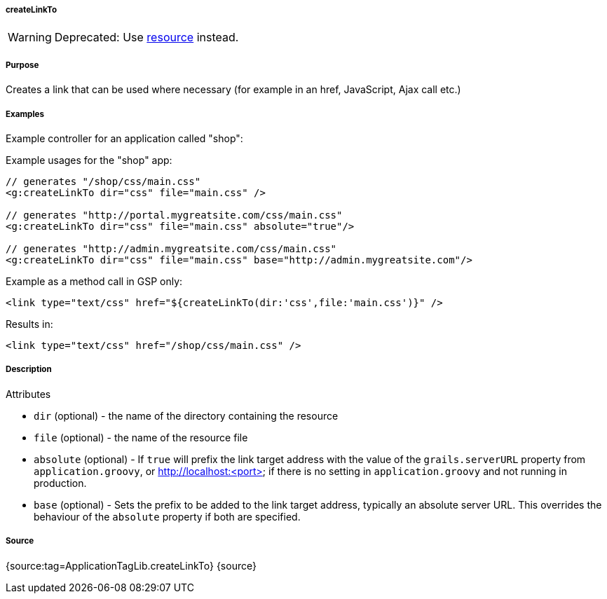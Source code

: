 
===== createLinkTo


WARNING: Deprecated: Use link:../ref/Tags/resource.html[resource] instead.


===== Purpose


Creates a link that can be used where necessary (for example in an href, JavaScript, Ajax call etc.)


===== Examples


Example controller for an application called "shop":

Example usages for the "shop" app:

[source,xml]
----
// generates "/shop/css/main.css"
<g:createLinkTo dir="css" file="main.css" />

// generates "http://portal.mygreatsite.com/css/main.css"
<g:createLinkTo dir="css" file="main.css" absolute="true"/>

// generates "http://admin.mygreatsite.com/css/main.css"
<g:createLinkTo dir="css" file="main.css" base="http://admin.mygreatsite.com"/>
----

Example as a method call in GSP only:

[source,xml]
----
<link type="text/css" href="${createLinkTo(dir:'css',file:'main.css')}" />
----

Results in:

[source,xml]
----
<link type="text/css" href="/shop/css/main.css" />
----


===== Description


Attributes

* `dir` (optional) - the name of the directory containing the resource
* `file` (optional) - the name of the resource file
* `absolute` (optional) - If `true` will prefix the link target address with the value of the `grails.serverURL` property from `application.groovy`, or http://localhost:<port> if there is no setting in `application.groovy` and not running in production.
* `base` (optional) - Sets the prefix to be added to the link target address, typically an absolute server URL. This overrides the behaviour of the `absolute` property if both are specified.


===== Source


{source:tag=ApplicationTagLib.createLinkTo}
{source}
